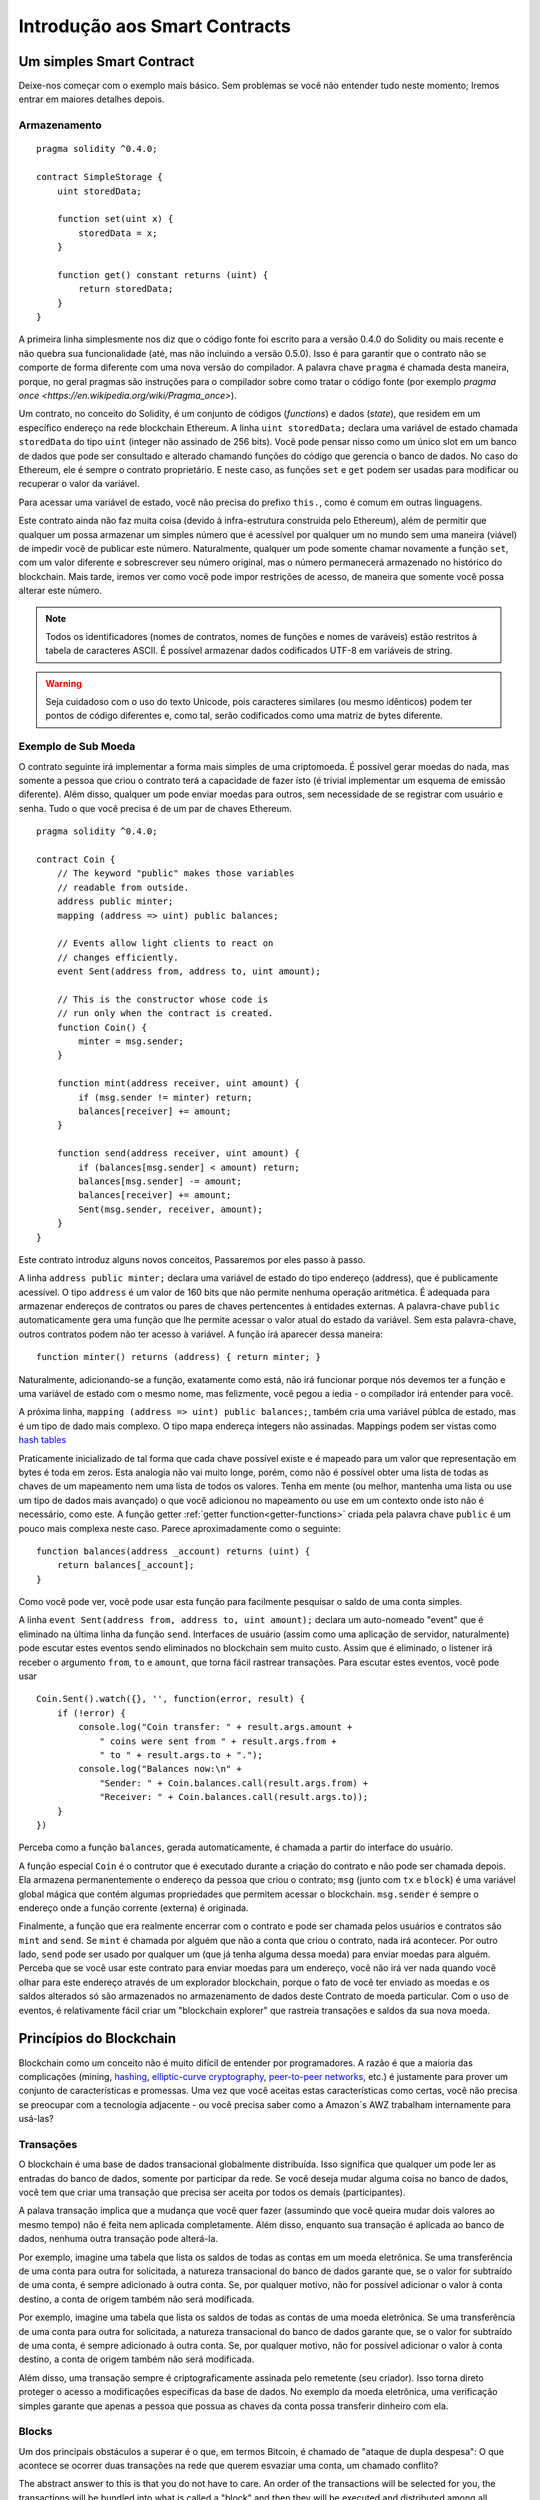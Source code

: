################################
Introdução aos Smart Contracts
################################

.. _simple-smart-contract:

*************************
Um simples Smart Contract
*************************

Deixe-nos começar com o exemplo mais básico. 
Sem problemas se você não entender tudo neste momento; 
Iremos entrar em maiores detalhes depois. 

Armazenamento
=============

::

    pragma solidity ^0.4.0;

    contract SimpleStorage {
        uint storedData;

        function set(uint x) {
            storedData = x;
        }

        function get() constant returns (uint) {
            return storedData;
        }
    }

A primeira linha simplesmente nos diz que o código fonte foi escrito para 
a versão 0.4.0 do Solidity ou mais recente e não quebra sua funcionalidade
(até, mas não incluindo a versão 0.5.0). Isso é para garantir que o 
contrato não se comporte de forma diferente com uma nova versão do compilador. 
A palavra chave ``pragma`` é chamada desta maneira, porque, no geral
pragmas são instruções para o compilador sobre como tratar o 
código fonte (por exemplo `pragma once <https://en.wikipedia.org/wiki/Pragma_once>`).

Um contrato, no conceito do Solidity, é um conjunto de códigos (*functions*) e
dados (*state*), que residem em um específico endereço na rede blockchain Ethereum.
A linha ``uint storedData;`` declara uma variável de estado chamada ``storedData`` do 
tipo ``uint`` (integer não assinado de 256 bits). Você pode pensar nisso como um único slot 
em um banco de dados que pode ser consultado e alterado chamando funções do 
código que gerencia o banco de dados. No caso do Ethereum, ele é sempre o contrato 
proprietário. E neste caso, as funções ``set`` e ``get`` podem ser usadas para modificar
ou recuperar o valor da variável.

Para acessar uma variável de estado, você não precisa do prefixo ``this.``, como é comum em
outras linguagens. 

Este contrato ainda não faz muita coisa (devido à infra-estrutura 
construida pelo Ethereum), além de permitir que qualquer um possa armazenar um simples número que é acessível por
qualquer um no mundo sem uma maneira (viável) de impedir você de publicar 
este número. Naturalmente, qualquer um pode somente chamar novamente a função ``set``, com um valor diferente
e sobrescrever seu número original, mas o número permanecerá armazenado no histórico 
do blockchain. Mais tarde, iremos ver como você pode impor restrições de acesso, 
de maneira que somente você possa alterar este número.

.. note::
    Todos os identificadores (nomes de contratos, nomes de funções e nomes de varáveis) estão restritos
    à tabela de caracteres ASCII. É possível armazenar dados codificados UTF-8 em variáveis de string.

.. warning::
    Seja cuidadoso com o uso do texto Unicode, pois caracteres similares (ou mesmo idênticos) podem ter 
    pontos de código diferentes e, como tal, serão codificados como uma matriz de bytes diferente.
    

.. index:: ! submoeda

Exemplo de Sub Moeda
====================

O contrato seguinte irá implementar a forma mais simples de uma 
criptomoeda. É possível gerar moedas do nada, mas
somente a pessoa que criou o contrato terá a capacidade de fazer isto (é trivial
implementar um esquema de emissão diferente).
Além disso, qualquer um pode enviar moedas para outros, sem necessidade
de se registrar com usuário e senha. Tudo o que você precisa é de um par de
chaves Ethereum.

::

    pragma solidity ^0.4.0;

    contract Coin {
        // The keyword "public" makes those variables
        // readable from outside.
        address public minter;
        mapping (address => uint) public balances;

        // Events allow light clients to react on
        // changes efficiently.
        event Sent(address from, address to, uint amount);

        // This is the constructor whose code is
        // run only when the contract is created.
        function Coin() {
            minter = msg.sender;
        }

        function mint(address receiver, uint amount) {
            if (msg.sender != minter) return;
            balances[receiver] += amount;
        }

        function send(address receiver, uint amount) {
            if (balances[msg.sender] < amount) return;
            balances[msg.sender] -= amount;
            balances[receiver] += amount;
            Sent(msg.sender, receiver, amount);
        }
    }


Este contrato introduz alguns novos conceitos, Passaremos por eles passo à passo.

A linha ``address public minter;`` declara uma variável de estado do tipo endereço (address),
que é publicamente acessível.  O tipo ``address`` é um valor de 160 bits
que não permite nenhuma operação aritmética. É adequada para armazenar endereços de contratos ou 
pares de chaves pertencentes à entidades externas. A palavra-chave ``public`` automaticamente
gera uma função que lhe permite acessar o valor atual do estado da variável.
Sem esta palavra-chave, outros contratos podem não ter acesso à variável.
A função irá aparecer dessa maneira: ::

    function minter() returns (address) { return minter; }

Naturalmente, adicionando-se a função, exatamente como está, não irá funcionar
porque nós devemos ter a função e uma variável de estado com o mesmo nome, mas felizmente, 
você pegou a iedia - o compilador irá entender para você.

.. index:: mapping

A próxima linha, ``mapping (address => uint) public balances;``, também
cria uma variável públca de estado, mas é um tipo de dado mais complexo.
O tipo mapa endereça integers não assinadas.
Mappings podem ser vistas como `hash tables <https://en.wikipedia.org/wiki/Hash_table>`_ 

Praticamente inicializado de tal forma que cada chave possível existe e é mapeado para 
um valor que representação em bytes é toda em zeros. Esta analogia não vai muito 
longe, porém, como não é possível obter uma lista de todas as chaves 
de um mapeamento nem uma lista de todos os valores. Tenha em mente (ou 
melhor, mantenha uma lista ou use um tipo de dados mais avançado) o que você
adicionou no mapeamento ou use em um contexto onde isto não é necessário,
como este. A função getter :ref:`getter function<getter-functions>` criada pela palavra chave ``public``
é um pouco mais complexa neste caso. Parece aproximadamente como o seguinte::


    function balances(address _account) returns (uint) {
        return balances[_account];
    }

Como você pode ver, você pode usar esta função para facilmente pesquisar o saldo de 
uma conta simples.


.. index:: event

A linha ``event Sent(address from, address to, uint amount);`` declara
um auto-nomeado "event" que é eliminado na última linha da função  
``send``. Interfaces de usuário (assim como uma aplicação de servidor, naturalmente) pode
escutar estes eventos sendo eliminados no blockchain sem muito custo.
Assim que é eliminado, o listener irá receber o
argumento ``from``, ``to`` e ``amount``, que torna fácil rastrear
transações. Para escutar estes eventos, você pode usar ::


    Coin.Sent().watch({}, '', function(error, result) {
        if (!error) {
            console.log("Coin transfer: " + result.args.amount +
                " coins were sent from " + result.args.from +
                " to " + result.args.to + ".");
            console.log("Balances now:\n" +
                "Sender: " + Coin.balances.call(result.args.from) +
                "Receiver: " + Coin.balances.call(result.args.to));
        }
    })


Perceba como a função ``balances``, gerada automaticamente, é chamada a partir do interface do usuário. 

.. index:: coin

A função especial ``Coin`` é o contrutor que é executado durante a criação do contrato e
não pode ser chamada depois. Ela armazena permanentemente o endereço da pessoa que criou
o contrato; ``msg`` (junto com ``tx`` e ``block``) é uma variável global mágica que 
contém algumas propriedades que permitem acessar o blockchain. ``msg.sender`` é 
sempre o endereço onde a função corrente (externa) é originada.

Finalmente, a função que era realmente encerrar com o contrato e pode ser chamada
pelos usuários e contratos são ``mint`` and ``send``.
Se ``mint`` é chamada por alguém que não a conta que criou o contrato, 
nada irá acontecer. Por outro lado, ``send`` pode ser usado por qualquer um (que já 
tenha alguma dessa moeda) para enviar moedas para alguém. Perceba que se você usar
este contrato para enviar moedas para um endereço, você não irá ver nada quando você
olhar para este endereço através de um explorador blockchain, porque o fato de você ter enviado
as moedas e os saldos alterados só são armazenados no armazenamento de dados deste
Contrato de moeda particular. Com o uso de eventos, é relativamente fácil criar
um "blockchain explorer" que rastreia transações e saldos da sua nova moeda.
 
.. _blockchain-basics:

************************
Princípios do Blockchain
************************

Blockchain como um conceito não é muito difícil de entender por programadores. A razão é que
a maioria das complicações (mining, `hashing <https://en.wikipedia.org/wiki/Cryptographic_hash_function>`_, `elliptic-curve cryptography <https://en.wikipedia.org/wiki/Elliptic_curve_cryptography>`_, `peer-to-peer networks <https://en.wikipedia.org/wiki/Peer-to-peer>`_, etc.)
é justamente para prover um conjunto de características e promessas. Uma vez que você aceitas
estas características como certas, você não precisa se preocupar com a tecnologia adjacente - ou você precisa
saber como a Amazon´s AWZ trabalham internamente para usá-las?


.. index:: transaction

Transações
==========

O blockchain é uma base de dados transacional globalmente distribuída.
Isso significa que qualquer um pode ler as entradas do banco de dados, somente por participar da rede.
Se você deseja mudar alguma coisa no banco de dados, você tem que criar uma transação 
que precisa ser aceita por todos os demais (participantes).

A palava transação implica que a mudança que você quer fazer (assumindo que você queira mudar
dois valores ao mesmo tempo) não é feita nem aplicada completamente. Além disso,
enquanto sua transação é aplicada ao banco de dados, nenhuma outra transação pode alterá-la.

Por exemplo, imagine uma tabela que lista os saldos de todas as contas em um
moeda eletrônica. Se uma transferência de uma conta para outra for solicitada,
a natureza transacional do banco de dados garante que, se o valor for
subtraído de uma conta, é sempre adicionado à outra conta.  Se, por qualquer motivo, 
não for possível adicionar o valor à conta destino, a conta de origem também não será modificada.

Por exemplo, imagine uma tabela que lista os saldos de todas as contas de uma
moeda eletrônica. Se uma transferência de uma conta para outra for solicitada,
a natureza transacional do banco de dados garante que, se o valor for
subtraído de uma conta, é sempre adicionado à outra conta. Se, por qualquer motivo, 
não for possível adicionar o valor à conta destino, a conta de origem também não será modificada.

Além disso, uma transação sempre é criptograficamente assinada pelo remetente (seu criador).
Isso torna direto proteger o acesso a modificações específicas da
base de dados. No exemplo da moeda eletrônica, uma verificação simples garante que
apenas a pessoa que possua as chaves da conta possa transferir dinheiro com ela.


.. index:: ! block

Blocks
======

Um dos principais obstáculos a superar é o que, em termos Bitcoin, é chamado de "ataque de dupla despesa":
O que acontece se ocorrer duas transações na rede que querem esvaziar uma conta,
um chamado conflito?

The abstract answer to this is that you do not have to care. An order of the transactions
will be selected for you, the transactions will be bundled into what is called a "block"
and then they will be executed and distributed among all participating nodes.
If two transactions contradict each other, the one that ends up being second will
be rejected and not become part of the block.

A resposta abstrata à isso é que você não precisa se preocupar. Uma ordem das transações
será selecionada para você, as transações serão empacotadas no que é chamado de "bloco" (block)
e então eles serão executados e distribuídos entre todos os nós participantes.
Se duas transações se contradizem, o que acaba sendo a segunda transação será
rejeitada e não se tornará parte do bloco.

Esses blocos formam uma seqüência linear no tempo e é aí que deriva o termo "bloco em cadeia" (blockchain). 
Os blocos são adicionados à cadeia em intervalos bastante regulares - para o
Ethereum é aproximadamente a cada 17 segundos.

As part of the "order selection mechanism" (which is called "mining") it may happen that
blocks are reverted from time to time, but only at the "tip" of the chain. The more
blocks that are added on top, the less likely it is. So it might be that your transactions
are reverted and even removed from the blockchain, but the longer you wait, the less
likely it will be.

Como parte do "mecanismo de seleção de pedidos" (que é chamado de (mining) "mineração"), pode acontecer 
que os blocos são revertidos de tempos em tempos, mas apenas na "ponta" da corrente. Quanto mais 
blocos são adicionados no topo, menos provável é. Então, pode ser que suas transações
sejam revertidas e até mesmo removidas ddo blockchain, mas quanto mais você aguardar, menor a probabilidade.

.. _the-ethereum-virtual-machine:

.. index:: !evm, ! ethereum virtual machine

********************************
A Máquina Virtual Ethereum (EVM)
********************************

Visão Geral
===========

A Máquina Virtual Ethereum (Ethereum Virtual Machine - EVM) é o ambiente em tempo de execução
para contratos inteligentes (smart contracts) no Ethereum. Não é apenas sandbox, mas
realmente isolado completamente, o que significa que o código está sendo executado
pelo EVM não tem acesso à rede, sistema de arquivos ou outros processos.
Os contratos inteligentes (smart contracts) têm acesso limitado à outros contratos inteligentes.


.. index:: ! account, address, storage, balance

Contas (Accounts)
=================

Existem dois tipos de contas (accounts) no Ethereum que compartilham o mesmo
espaço de endereço: **External accounts** (contas externas) que são controladas por
pares de chaves público-privadas (isto é, por humanos) e **contract accounts** (contas contratuais) que são
controladas pelo código armazenado junto com a conta.

O endereço de uma conta externa é determinado a partir 
da chave pública enquanto o endereço de um contrato é
determinado no momento em que o contrato é criado
(é derivado do endereço do criador e do número
das transações enviadas a partir desse endereço, o chamado "nonce").

Independentemente ou não do código de armazenamento das contas, os dois tipos são
tratados igualmente pelo EVM.

Cada conta possui um valor-chave persistente mapeado de 256-bits 
chamado **storage** de 256-bits

Além disso, cada conta tem **balance** (saldo) em Ether (em "Wei" para ser exato) 
que pode ser modificado enviando transações que incluem Ether.

.. index:: ! transaction

Transactions (Transações)
=========================

Cada transação (transaction) é uma mensagem que é enviada de uma conta para outra conta 
(que pode ser a mesma ou uma conta especial zero-account, veja abaixo).
Pode incluir dados binários (sua carga útil) e Ether.

Se a conta alvo contiver um código, esse código é executado e
a carga útil é fornecida como dados de entrada.

If the target account is the zero-account (the account with the
address ``0``), the transaction creates a **new contract**.

Se a conta alvo for do tipo conta zero (a conta com o
endereço ``0``), a transação cria um novo contrato **new contract**.

Como já mencionado, o endereço desse contrato não é
o endereço zero, mas um endereço derivado do remetente e
o número de transações enviadas (o "nonce"). A carga útil
de tal transação de criação de contrato é considerada como sendo
Bytecode EVM e executado. A saída desta execução é
permanentemente armazenada como o código do contrato.
Isso significa que, para criar um contrato, você não
envia o código real do contrato, mas, de fato, o código que
retorna esse código.


.. index:: ! gas, ! gas price

Gas
===

Após a criação, cada transação é cobrada com uma certa quantidade de **gas**,
cujo objetivo é limitar a quantidade de trabalho que é necessária para executar
a transação e para pagar esta execução. Enquanto o EVM executa o
transação, o gás é gradualmente usado de acordo com regras específicas.

O **gas price** é um valor definido pelo criador da transação, quem
tem que pagar o o resultado de ``gas_price * gas`` antes da conta de envio.
Se algum gás for deixado após a execução, ele será reembolsado da mesma maneira.

Se o gás for esgotado em qualquer ponto (isto é, o saldo disponível de Gas fica negativo),
é desencadeada uma exceção em gas (out-of-gas), que reverte todas as modificações
feito para o estado no quadro de chamada atual.


.. index:: ! storage, ! memory, ! stack

Storage, Memory and the Stack
Armazenamento, Memória e Pilha
==============================

Cada conta tem uma área de memória persistente chamada **storage**.
Storage é um valor-chave que mapeia palavras de 256-bits para palavras de 256-bits.
Não é possível enumerar o armazenamento dentro de um contrato
e é comparativamente caro para ler e ainda mais, para modificar armazenamento. 
Um contrato não pode ler nem escrever em qualquer armazenamento separado
por conta própria.

A segunda área de memória é chamada de **memory**, de que um contrato obtém
uma instância recém autorizada para cada chamada de mensagem. A memória é linear e pode ser
endereçada no nível do byte, mas as leituras são limitadas a uma largura de 256 bits, enquanto escrever
pode ser de 8 bits ou 256 bits de largura. A memória é expandida por uma palavra (256 bits), enquanto
acessando (quer lendo ou escrevendo) uma palavra de memória anteriormente intacta (ou seja, qualquer deslocamento
dentro de uma palavra). No momento da expansão, o custo em Gas deve ser pago. A memória é mais
cara a medida que cresce (em escala quadrática).

O EVM não é uma register machine mas uma stack machine, portanto
todas os comandos são realizados em uma área chamada **stack**. 
Tem o tamanho máximo de 1024 elementos e contém palavras de 256 bits. O acesso à pilha (stack) 
é limitado ao topo (top end) na seguinte maneira:
É possível copiar um dos os 16 elementos superiores para o topo da pilha ou trocar o
elemento superior com um dos 16 elementos abaixo.
Todas as outras operações levam os dois primeiros (ou uma, ou mais, dependendo de
a operação) elementos da pilha e empurre o resultado para a pilha.
Naturalmente é possível mover elementos de pilha para armazenamento ou memória,
mas não é possível acessar elementos arbitrários mais profundos na pilha
sem primeiro remover o topo da pilha.


.. index:: ! instruction

Instruction Set
Lista de Instruções
===================

A lista de instruções do EVM é mantido no mínimo para evitar
implementações incorretas que podem causar problemas de consenso.
Todas as instruções operam no tipo básico de dados, palavra de 256-bits.
As operações mais usuais de aritmética, bit, lógica e comparação estão presentes.
Desvios condicionais e não-condicionais são possíveis.
Além disso, contratos podem acessar propriedades relevantes do bloco atual
como seu número e carimbo de tempo (timestamp).


.. index:: ! message call, function;call

Message Calls
Chamadas por Mensagem
=====================

Contratos podem chamar outros contratos ou enviar Ether para 
contas não-contrato através de chamadas de mensagens.
As chamadas de mensagens são semelhantes
para as transações, na medida em que eles têm uma origem, um destino, carga útil de dados,
dados de Ether, Gas e informações de retorno. Na verdade, cada transação consiste em
uma chamada de mensagem de nível superior que, por sua vez, pode criar mais chamadas de mensagens.

Um contrato pode decidir quanto do **gas** restante deve ser enviado
com a chamada de mensagem interna e quanto ele deseja reter.
Se ocorrer uma exceção out-of-gas (sem gas) na chamada interna (ou qualquer
outra exceção), isso será sinalizado por um valor de erro colocado na pilha.
Neste caso, somente o gas enviado junto com a chamada é consumido.
No Solidity, o contrato de chamada causa uma exceção manual por padrão em
tais situações, de modo que as exceções "expandam" a pilha de chamadas.

Como já dissemos, o contrato chamado (que pode ser o mesmo que o chamador)
receberá uma instância de memória recém autorizada e terá acesso à
chamada carga útil - que será fornecida em uma área separada chamada **calldata**.
Depois de terminar a execução, pode retornar dados que serão armazenados em
uma localização na memória do chamador pré-alocada pelo chamador.

As chamadas são limitadas (**limited**) para uma profundidade de 1024, o que significa que para operações mais complexas, 
loops devem ser preferidos em relação a chamadas recursivas.


.. index:: delegatecall, callcode, library

Delegatecall / Callcode and Libraries
=====================================

Existe uma variante especial de chamada de mensagem, chamada **delegatecall**
que é identica à chamada de mensagem, exceto pelo fato que 
o código no endereço de destino é executado no contexto do contrato
chamado e ``msg.sender`` e ``msg.value`` não alteram seus valores.

Isto significa que um contrato pode dinamicamente carregar código de diferentes
endereços em tempo de execução. Armazenamento (Storage), Endereço Atual (current address) e saldo (Balance)
podem ainda se referir ao contrato chamador, apenas o código é retirado do endereço chamado.

Isto torna possível a implementação da característica de "library" no Solidity:
Códigos reusáveis de "library" podem ser aplicados ao armazenamento (storage) dos contratos, normalmente
para implementar estrutura de dsos complexas.

.. index:: log

Logs
====

É possível armazenar dados em uma estrutura de dados especialmente indexada
que mapeia até o nível do bloco. Esta característica chamada **logs**
é usada pelo Solidity para implementar eventos (**events**).
Os contratos não podem acessar os dados de log depois de terem sido criados, mas eles
pode ser acessado de forma eficiente, fora da cadeia de blocos.
Desde que algumas partes dos dados do log são armazenados no 
`bloom filters <https://en.wikipedia.org/wiki/Bloom_filter>`_,
é possível pesquisar por estes dados de uma maneira eficiente e criptograficamente 
segura, sendo assim, outros participantes (clientes) da rede que não baixarem o blockchain todo 
("light clients"), podem, asinda, assim, encontrar estes logs. 


.. index:: contract creation

Create
======

Contratos podem ainda criar outros contratos usando um opcode especial 
(em geral, eles não chamam o zero address). A única diferença entre 
esses **create calls** e uma chamada de mensagem normal é que a carga útil (payload)
é executada e o resultado é armazenado como code e o chamador/criador 
recebe o endereço deste novo contrato na pilha (stack).

.. index:: selfdestruct

Self-destruct
=============

A única maneira de um código ser removido do blockchain é 
quando o contrato que ele endereça realizar a operação ``selfdestruct``.
O Ether remanescente, armazenado neste endereço, é enviado para um
destino designado e então o armazenamento e o código é removido.

.. warning:: mesmo quando o código do contrato não contém uma chamada para ``selfdestruct``, ele pode ainda realizar esta operação chamando ``delegatecall`` or ``callcode``.

.. note:: A poda de contratos antigos pode ou não ser implementada pelos Clientes Ethereum. Além disso, os nós de arquivo podem optar por manter o armazenamento do contrato e código indefinidamente.

.. note:: Atualmente **external accounts** não podem ser removidas do estado.
